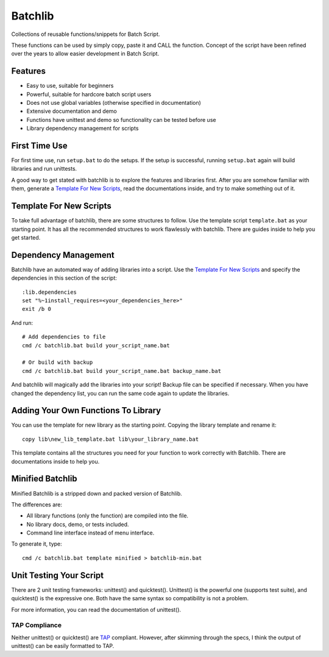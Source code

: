 Batchlib
########
Collections of reusable functions/snippets for Batch Script.

These functions can be used by simply copy, paste it and CALL the function.
Concept of the script have been refined over the years to allow easier
development in Batch Script.

Features
--------
* Easy to use, suitable for beginners
* Powerful, suitable for hardcore batch script users
* Does not use global variables (otherwise specified in documentation)
* Extensive documentation and demo
* Functions have unittest and demo so functionality can be tested before use
* Library dependency management for scripts

First Time Use
--------------
For first time use, run ``setup.bat`` to do the setups. If the setup is
successful, running ``setup.bat`` again will build libraries and run unittests.

A good way to get stated with batchlib is to explore the features and libraries
first. After you are somehow familiar with them, generate a `Template For New
Scripts`_, read the documentations inside, and try to make something out of it.

Template For New Scripts
------------------------
To take full advantage of batchlib, there are some structures to follow.
Use the template script ``template.bat`` as your starting point. It has all
the recommended structures to work flawlessly with batchlib.
There are guides inside to help you get started.

Dependency Management
-------------------------------
Batchlib have an automated way of adding libraries into a script. Use the
`Template For New Scripts`_ and specify the dependencies in this section of
the script:
::

    :lib.dependencies
    set "%~1install_requires=<your_dependencies_here>"
    exit /b 0

And run:
::

    # Add dependencies to file
    cmd /c batchlib.bat build your_script_name.bat

    # Or build with backup
    cmd /c batchlib.bat build your_script_name.bat backup_name.bat

And batchlib will magically add the libraries into your script! Backup file can
be specified if necessary. When you have changed the dependency list, you can
run the same code again to update the libraries.

Adding Your Own Functions To Library
------------------------------------
You can use the template for new library as the starting point.
Copying the library template and rename it:
::

    copy lib\new_lib_template.bat lib\your_library_name.bat

This template contains all the structures you need for your function to work
correctly with Batchlib. There are documentations inside to help you.

Minified Batchlib
-----------------
Minified Batchlib is a stripped down and packed version of Batchlib.

The differences are:

* All library functions (only the function) are compiled into the file.
* No library docs, demo, or tests included.
* Command line interface instead of menu interface.

To generate it, type:
::

    cmd /c batchlib.bat template minified > batchlib-min.bat

Unit Testing Your Script
------------------------
There are 2 unit testing frameworks: unittest() and quicktest(). Unittest() is
the powerful one (supports test suite), and quicktest() is the expressive one.
Both have the same syntax so compatibility is not a problem.

For more information, you can read the documentation of unittest().

TAP Compliance
^^^^^^^^^^^^^^
Neither unittest() or quicktest() are `TAP <http://testanything.org/>`_
compliant. However, after skimming through the specs, I think the output of
unittest() can be easily formatted to TAP.
